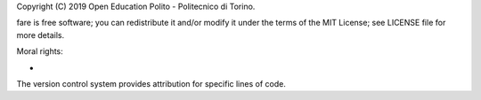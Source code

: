 Copyright (C) 2019 Open Education Polito - Politecnico di Torino.

fare is free software; you can redistribute it and/or modify it under
the terms of the MIT License; see LICENSE file for more details.

Moral rights:

* 

The version control system provides attribution for specific lines of code.
